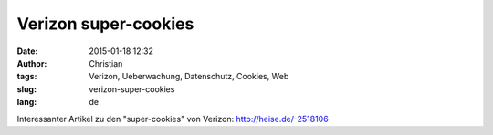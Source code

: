 Verizon super-cookies
#####################
:date: 2015-01-18 12:32
:author: Christian
:tags: Verizon, Ueberwachung, Datenschutz, Cookies, Web
:slug: verizon-super-cookies
:lang: de

Interessanter Artikel zu den "super-cookies" von Verizon:
`http://heise.de/-2518106 <http://heise.de/-2518106>`_
